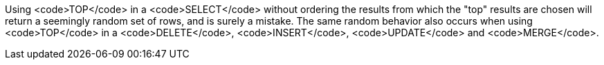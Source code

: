 Using <code>TOP</code> in a <code>SELECT</code> without ordering the results from which the "top" results are chosen will return a seemingly random set of rows, and is surely a mistake.
The same random behavior also occurs when using <code>TOP</code> in a <code>DELETE</code>, <code>INSERT</code>, <code>UPDATE</code> and <code>MERGE</code>.
